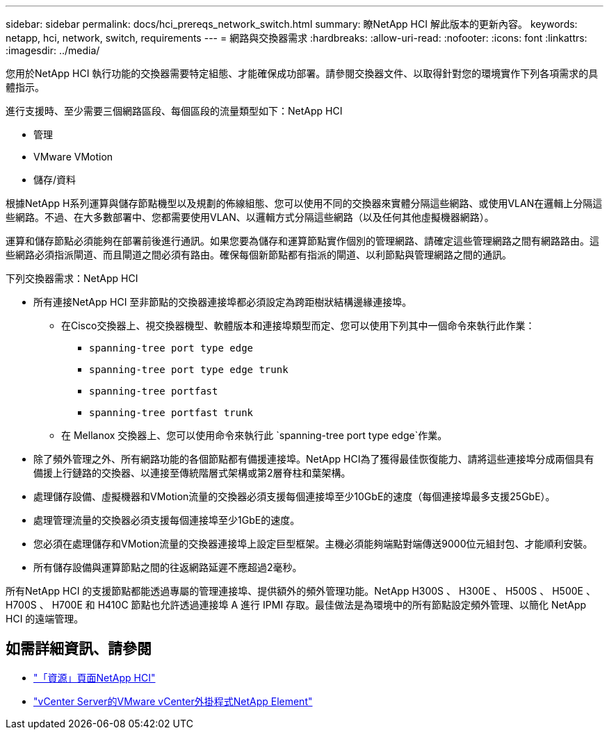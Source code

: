 ---
sidebar: sidebar 
permalink: docs/hci_prereqs_network_switch.html 
summary: 瞭NetApp HCI 解此版本的更新內容。 
keywords: netapp, hci, network, switch, requirements 
---
= 網路與交換器需求
:hardbreaks:
:allow-uri-read: 
:nofooter: 
:icons: font
:linkattrs: 
:imagesdir: ../media/


[role="lead"]
您用於NetApp HCI 執行功能的交換器需要特定組態、才能確保成功部署。請參閱交換器文件、以取得針對您的環境實作下列各項需求的具體指示。

進行支援時、至少需要三個網路區段、每個區段的流量類型如下：NetApp HCI

* 管理
* VMware VMotion
* 儲存/資料


根據NetApp H系列運算與儲存節點機型以及規劃的佈線組態、您可以使用不同的交換器來實體分隔這些網路、或使用VLAN在邏輯上分隔這些網路。不過、在大多數部署中、您都需要使用VLAN、以邏輯方式分隔這些網路（以及任何其他虛擬機器網路）。

運算和儲存節點必須能夠在部署前後進行通訊。如果您要為儲存和運算節點實作個別的管理網路、請確定這些管理網路之間有網路路由。這些網路必須指派閘道、而且閘道之間必須有路由。確保每個新節點都有指派的閘道、以利節點與管理網路之間的通訊。

下列交換器需求：NetApp HCI

* 所有連接NetApp HCI 至非節點的交換器連接埠都必須設定為跨距樹狀結構邊緣連接埠。
+
** 在Cisco交換器上、視交換器機型、軟體版本和連接埠類型而定、您可以使用下列其中一個命令來執行此作業：
+
*** `spanning-tree port type edge`
*** `spanning-tree port type edge trunk`
*** `spanning-tree portfast`
*** `spanning-tree portfast trunk`


** 在 Mellanox 交換器上、您可以使用命令來執行此 `spanning-tree port type edge`作業。


* 除了頻外管理之外、所有網路功能的各個節點都有備援連接埠。NetApp HCI為了獲得最佳恢復能力、請將這些連接埠分成兩個具有備援上行鏈路的交換器、以連接至傳統階層式架構或第2層脊柱和葉架構。
* 處理儲存設備、虛擬機器和VMotion流量的交換器必須支援每個連接埠至少10GbE的速度（每個連接埠最多支援25GbE）。
* 處理管理流量的交換器必須支援每個連接埠至少1GbE的速度。
* 您必須在處理儲存和VMotion流量的交換器連接埠上設定巨型框架。主機必須能夠端點對端傳送9000位元組封包、才能順利安裝。
* 所有儲存設備與運算節點之間的往返網路延遲不應超過2毫秒。


所有NetApp HCI 的支援節點都能透過專屬的管理連接埠、提供額外的頻外管理功能。NetApp H300S 、 H300E 、 H500S 、 H500E 、 H700S 、 H700E 和 H410C 節點也允許透過連接埠 A 進行 IPMI 存取。最佳做法是為環境中的所有節點設定頻外管理、以簡化 NetApp HCI 的遠端管理。

[discrete]
== 如需詳細資訊、請參閱

* https://www.netapp.com/hybrid-cloud/hci-documentation/["「資源」頁面NetApp HCI"^]
* https://docs.netapp.com/us-en/vcp/index.html["vCenter Server的VMware vCenter外掛程式NetApp Element"^]

